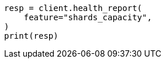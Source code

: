 // This file is autogenerated, DO NOT EDIT
// tab-widgets/troubleshooting/troubleshooting-shards-capacity.asciidoc:418

[source, python]
----
resp = client.health_report(
    feature="shards_capacity",
)
print(resp)
----
